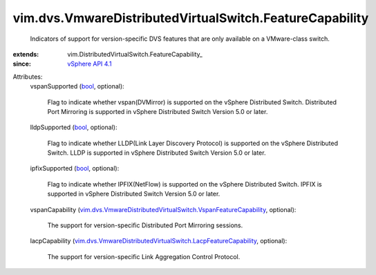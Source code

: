 
vim.dvs.VmwareDistributedVirtualSwitch.FeatureCapability
========================================================
  Indicators of support for version-specific DVS features that are only available on a VMware-class switch.
:extends: vim.DistributedVirtualSwitch.FeatureCapability_
:since: `vSphere API 4.1 <vim/version.rst#vimversionversion6>`_

Attributes:
    vspanSupported (`bool <https://docs.python.org/2/library/stdtypes.html>`_, optional):

       Flag to indicate whether vspan(DVMirror) is supported on the vSphere Distributed Switch. Distributed Port Mirroring is supported in vSphere Distributed Switch Version 5.0 or later.
    lldpSupported (`bool <https://docs.python.org/2/library/stdtypes.html>`_, optional):

       Flag to indicate whether LLDP(Link Layer Discovery Protocol) is supported on the vSphere Distributed Switch. LLDP is supported in vSphere Distributed Switch Version 5.0 or later.
    ipfixSupported (`bool <https://docs.python.org/2/library/stdtypes.html>`_, optional):

       Flag to indicate whether IPFIX(NetFlow) is supported on the vSphere Distributed Switch. IPFIX is supported in vSphere Distributed Switch Version 5.0 or later.
    vspanCapability (`vim.dvs.VmwareDistributedVirtualSwitch.VspanFeatureCapability <vim/dvs/VmwareDistributedVirtualSwitch/VspanFeatureCapability.rst>`_, optional):

       The support for version-specific Distributed Port Mirroring sessions.
    lacpCapability (`vim.dvs.VmwareDistributedVirtualSwitch.LacpFeatureCapability <vim/dvs/VmwareDistributedVirtualSwitch/LacpFeatureCapability.rst>`_, optional):

       The support for version-specific Link Aggregation Control Protocol.
